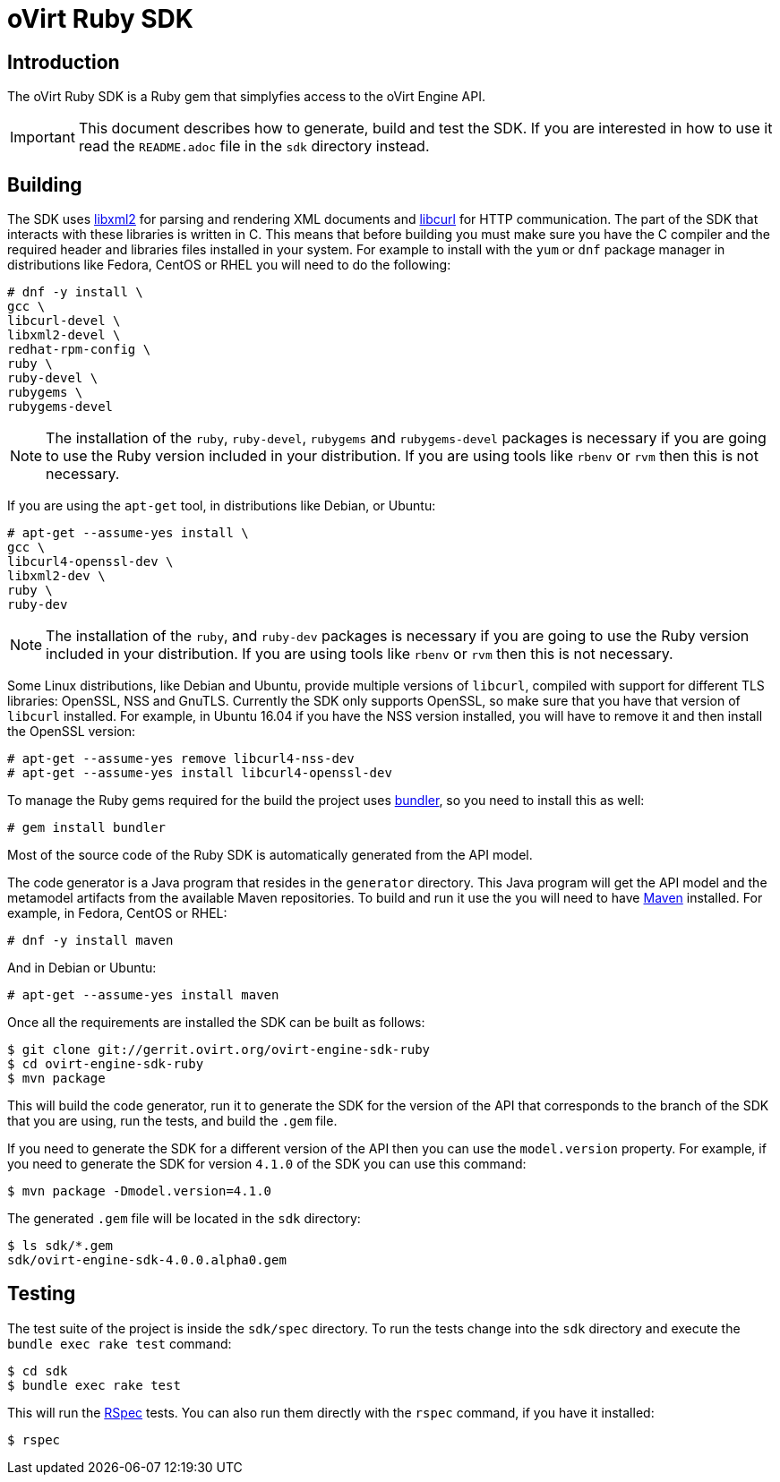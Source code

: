 = oVirt Ruby SDK

== Introduction

The oVirt Ruby SDK is a Ruby gem that simplyfies access to the oVirt
Engine API.

IMPORTANT: This document describes how to generate, build and test the
SDK. If you are interested in how to use it read the `README.adoc` file
in the `sdk` directory instead.

== Building

The SDK uses http://www.xmlsoft.org[libxml2] for parsing and rendering
XML documents and https://curl.haxx.se/libcurl[libcurl] for HTTP
communication. The part of the SDK that interacts with these libraries
is written in C. This means that before building you must make sure you
have the C compiler and the required header and libraries files
installed in your system. For example to install with the `yum` or `dnf`
package manager in distributions like Fedora, CentOS or RHEL you will
need to do the following:

  # dnf -y install \
  gcc \
  libcurl-devel \
  libxml2-devel \
  redhat-rpm-config \
  ruby \
  ruby-devel \
  rubygems \
  rubygems-devel

NOTE: The installation of the `ruby`, `ruby-devel`, `rubygems` and
`rubygems-devel` packages is necessary if you are going to use the Ruby
version included in your distribution. If you are using tools like
`rbenv` or `rvm` then this is not necessary.

If you are using the `apt-get` tool, in distributions like Debian, or
Ubuntu:

  # apt-get --assume-yes install \
  gcc \
  libcurl4-openssl-dev \
  libxml2-dev \
  ruby \
  ruby-dev

NOTE: The installation of the `ruby`, and `ruby-dev` packages is
necessary if you are going to use the Ruby version included in your
distribution. If you are using tools like `rbenv` or `rvm` then this is
not necessary.

Some Linux distributions, like Debian and Ubuntu, provide multiple
versions of `libcurl`, compiled with support for different TLS
libraries: OpenSSL, NSS and GnuTLS. Currently the SDK only supports
OpenSSL, so make sure that you have that version of `libcurl` installed.
For example, in Ubuntu 16.04 if you have the NSS version installed, you
will have to remove it and then install the OpenSSL version:

  # apt-get --assume-yes remove libcurl4-nss-dev
  # apt-get --assume-yes install libcurl4-openssl-dev

To manage the Ruby gems required for the build the project uses
http://bundler.io[bundler], so you need to install this as well:

  # gem install bundler

Most of the source code of the Ruby SDK is automatically generated from
the API model.

The code generator is a Java program that resides in the `generator`
directory. This Java program will get the API model and the metamodel
artifacts from the available Maven repositories. To build and run it use
the you will need to have https://maven.apache.org[Maven] installed. For
example, in Fedora, CentOS or RHEL:

  # dnf -y install maven

And in Debian or Ubuntu:

  # apt-get --assume-yes install maven

Once all the requirements are installed the SDK can be built as follows:

  $ git clone git://gerrit.ovirt.org/ovirt-engine-sdk-ruby
  $ cd ovirt-engine-sdk-ruby
  $ mvn package

This will build the code generator, run it to generate the SDK for the
version of the API that corresponds to the branch of the SDK that you
are using, run the tests, and build the `.gem` file.

If you need to generate the SDK for a different version of the API then
you can use the `model.version` property. For example, if you need to
generate the SDK for version `4.1.0` of the SDK you can use this
command:

  $ mvn package -Dmodel.version=4.1.0

The generated `.gem` file will be located in the `sdk` directory:

  $ ls sdk/*.gem
  sdk/ovirt-engine-sdk-4.0.0.alpha0.gem

== Testing

The test suite of the project is inside the `sdk/spec` directory. To run
the tests change into the `sdk` directory and execute the `bundle exec
rake test` command:

  $ cd sdk
  $ bundle exec rake test

This will run the http://rspec.info[RSpec] tests. You can also run them
directly with the `rspec` command, if you have it installed:

  $ rspec

